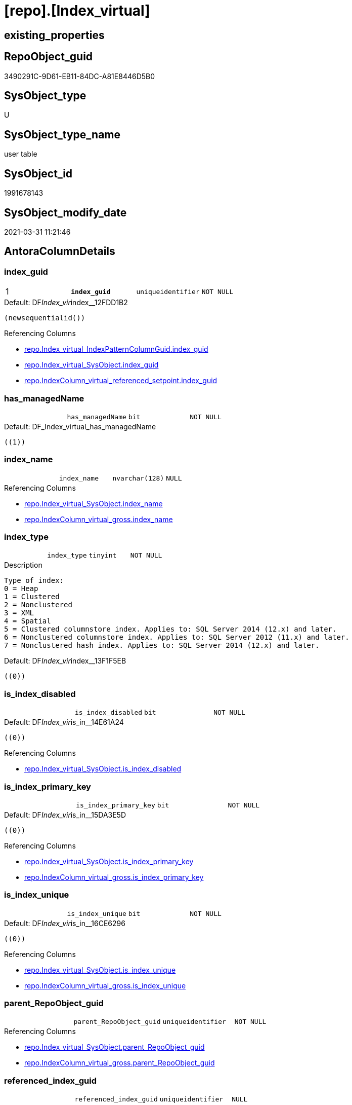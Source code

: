 = [repo].[Index_virtual]

== existing_properties

// tag::existing_properties[]
:ExistsProperty--AntoraReferencingList:
:ExistsProperty--pk_index_guid:
:ExistsProperty--pk_IndexPatternColumnDatatype:
:ExistsProperty--pk_IndexPatternColumnName:
:ExistsProperty--pk_IndexSemanticGroup:
:ExistsProperty--FK:
:ExistsProperty--AntoraIndexList:
:ExistsProperty--Columns:
// end::existing_properties[]

== RepoObject_guid

// tag::RepoObject_guid[]
3490291C-9D61-EB11-84DC-A81E8446D5B0
// end::RepoObject_guid[]

== SysObject_type

// tag::SysObject_type[]
U 
// end::SysObject_type[]

== SysObject_type_name

// tag::SysObject_type_name[]
user table
// end::SysObject_type_name[]

== SysObject_id

// tag::SysObject_id[]
1991678143
// end::SysObject_id[]

== SysObject_modify_date

// tag::SysObject_modify_date[]
2021-03-31 11:21:46
// end::SysObject_modify_date[]

== AntoraColumnDetails

// tag::AntoraColumnDetails[]
[[column-index_guid]]
=== index_guid

[cols="d,m,m,m,m,d"]
|===
|1
|*index_guid*
|uniqueidentifier
|NOT NULL
|
|
|===

.Default: DF__Index_vir__index__12FDD1B2
....
(newsequentialid())
....

.Referencing Columns
--
* xref:repo.Index_virtual_IndexPatternColumnGuid.adoc#column-index_guid[repo.Index_virtual_IndexPatternColumnGuid.index_guid]
* xref:repo.Index_virtual_SysObject.adoc#column-index_guid[repo.Index_virtual_SysObject.index_guid]
* xref:repo.IndexColumn_virtual_referenced_setpoint.adoc#column-index_guid[repo.IndexColumn_virtual_referenced_setpoint.index_guid]
--


[[column-has_managedName]]
=== has_managedName

[cols="d,m,m,m,m,d"]
|===
|
|has_managedName
|bit
|NOT NULL
|
|
|===

.Default: DF_Index_virtual_has_managedName
....
((1))
....


[[column-index_name]]
=== index_name

[cols="d,m,m,m,m,d"]
|===
|
|index_name
|nvarchar(128)
|NULL
|
|
|===

.Referencing Columns
--
* xref:repo.Index_virtual_SysObject.adoc#column-index_name[repo.Index_virtual_SysObject.index_name]
* xref:repo.IndexColumn_virtual_gross.adoc#column-index_name[repo.IndexColumn_virtual_gross.index_name]
--


[[column-index_type]]
=== index_type

[cols="d,m,m,m,m,d"]
|===
|
|index_type
|tinyint
|NOT NULL
|
|
|===

.Description
....
Type of index:
0 = Heap
1 = Clustered
2 = Nonclustered
3 = XML
4 = Spatial
5 = Clustered columnstore index. Applies to: SQL Server 2014 (12.x) and later.
6 = Nonclustered columnstore index. Applies to: SQL Server 2012 (11.x) and later.
7 = Nonclustered hash index. Applies to: SQL Server 2014 (12.x) and later.
....

.Default: DF__Index_vir__index__13F1F5EB
....
((0))
....


[[column-is_index_disabled]]
=== is_index_disabled

[cols="d,m,m,m,m,d"]
|===
|
|is_index_disabled
|bit
|NOT NULL
|
|
|===

.Default: DF__Index_vir__is_in__14E61A24
....
((0))
....

.Referencing Columns
--
* xref:repo.Index_virtual_SysObject.adoc#column-is_index_disabled[repo.Index_virtual_SysObject.is_index_disabled]
--


[[column-is_index_primary_key]]
=== is_index_primary_key

[cols="d,m,m,m,m,d"]
|===
|
|is_index_primary_key
|bit
|NOT NULL
|
|
|===

.Default: DF__Index_vir__is_in__15DA3E5D
....
((0))
....

.Referencing Columns
--
* xref:repo.Index_virtual_SysObject.adoc#column-is_index_primary_key[repo.Index_virtual_SysObject.is_index_primary_key]
* xref:repo.IndexColumn_virtual_gross.adoc#column-is_index_primary_key[repo.IndexColumn_virtual_gross.is_index_primary_key]
--


[[column-is_index_unique]]
=== is_index_unique

[cols="d,m,m,m,m,d"]
|===
|
|is_index_unique
|bit
|NOT NULL
|
|
|===

.Default: DF__Index_vir__is_in__16CE6296
....
((0))
....

.Referencing Columns
--
* xref:repo.Index_virtual_SysObject.adoc#column-is_index_unique[repo.Index_virtual_SysObject.is_index_unique]
* xref:repo.IndexColumn_virtual_gross.adoc#column-is_index_unique[repo.IndexColumn_virtual_gross.is_index_unique]
--


[[column-parent_RepoObject_guid]]
=== parent_RepoObject_guid

[cols="d,m,m,m,m,d"]
|===
|
|parent_RepoObject_guid
|uniqueidentifier
|NOT NULL
|
|
|===

.Referencing Columns
--
* xref:repo.Index_virtual_SysObject.adoc#column-parent_RepoObject_guid[repo.Index_virtual_SysObject.parent_RepoObject_guid]
* xref:repo.IndexColumn_virtual_gross.adoc#column-parent_RepoObject_guid[repo.IndexColumn_virtual_gross.parent_RepoObject_guid]
--


[[column-referenced_index_guid]]
=== referenced_index_guid

[cols="d,m,m,m,m,d"]
|===
|
|referenced_index_guid
|uniqueidentifier
|NULL
|
|
|===

.Referencing Columns
--
* xref:repo.Index_virtual_SysObject.adoc#column-referenced_index_guid[repo.Index_virtual_SysObject.referenced_index_guid]
* xref:repo.IndexColumn_virtual_referenced_setpoint.adoc#column-referenced_index_guid[repo.IndexColumn_virtual_referenced_setpoint.referenced_index_guid]
* xref:repo.IndexReferencedReferencing.adoc#column-referenced_index_guid[repo.IndexReferencedReferencing.referenced_index_guid]
--


[[column-RowNumberInReferencing]]
=== RowNumberInReferencing

[cols="d,m,m,m,m,d"]
|===
|
|RowNumberInReferencing
|int
|NULL
|
|
|===

.Description
....
the same index can be inherited several times into the same referenced object, if a source is used several times
for example
SELECT A_A = A.A, B_A = B.A from source_1 as A LEFT JOIN source_1 as B ON ... 
normaly these indexes should have different columns
....

.Referencing Columns
--
* xref:repo.IndexColumn_virtual_referenced_setpoint.adoc#column-RowNumberInReferencing[repo.IndexColumn_virtual_referenced_setpoint.RowNumberInReferencing]
--


// end::AntoraColumnDetails[]

== AntoraPkColumnTableRows

// tag::AntoraPkColumnTableRows[]
|1
|*<<column-index_guid>>*
|uniqueidentifier
|NOT NULL
|
|










// end::AntoraPkColumnTableRows[]

== AntoraNonPkColumnTableRows

// tag::AntoraNonPkColumnTableRows[]

|
|<<column-has_managedName>>
|bit
|NOT NULL
|
|

|
|<<column-index_name>>
|nvarchar(128)
|NULL
|
|

|
|<<column-index_type>>
|tinyint
|NOT NULL
|
|

|
|<<column-is_index_disabled>>
|bit
|NOT NULL
|
|

|
|<<column-is_index_primary_key>>
|bit
|NOT NULL
|
|

|
|<<column-is_index_unique>>
|bit
|NOT NULL
|
|

|
|<<column-parent_RepoObject_guid>>
|uniqueidentifier
|NOT NULL
|
|

|
|<<column-referenced_index_guid>>
|uniqueidentifier
|NULL
|
|

|
|<<column-RowNumberInReferencing>>
|int
|NULL
|
|

// end::AntoraNonPkColumnTableRows[]

== AntoraIndexList

// tag::AntoraIndexList[]

[[index-PK_Index_virtual]]
=== PK_Index_virtual

* IndexSemanticGroup: xref:index/IndexSemanticGroup.adoc#_index_guid[index_guid]
+
--
* <<column-index_guid>>; uniqueidentifier
--
* PK, Unique, Real: 1, 1, 1


[[index-idx_Index_virtual__1]]
=== idx_Index_virtual__1

* IndexSemanticGroup: xref:index/IndexSemanticGroup.adoc#_repoobject_guid[RepoObject_guid]
+
--
* <<column-parent_RepoObject_guid>>; uniqueidentifier
--
* PK, Unique, Real: 0, 0, 0
* ++FK_Index_virtual__RepoObject++ +
referenced: xref:repo.RepoObject.adoc[], xref:repo.RepoObject.adoc#index-PK_RepoObject[PK_RepoObject]
* is disabled

// end::AntoraIndexList[]

== AntoraParameterList

// tag::AntoraParameterList[]

// end::AntoraParameterList[]

== example1

// tag::example1[]

// end::example1[]


== example2

// tag::example2[]

// end::example2[]


== example3

// tag::example3[]

// end::example3[]


== usp_persistence_RepoObject_guid

// tag::usp_persistence_RepoObject_guid[]

// end::usp_persistence_RepoObject_guid[]


== UspExamples

// tag::UspExamples[]

// end::UspExamples[]


== UspParameters

// tag::UspParameters[]

// end::UspParameters[]


== persistence_source_RepoObject_xref

// tag::persistence_source_RepoObject_xref[]

// end::persistence_source_RepoObject_xref[]


== AdocUspSteps

// tag::AdocUspSteps[]

// end::AdocUspSteps[]


== AntoraReferencedList

// tag::AntoraReferencedList[]

// end::AntoraReferencedList[]


== ReferencedObjectList

// tag::ReferencedObjectList[]

// end::ReferencedObjectList[]


== is_repo_managed

// tag::is_repo_managed[]

// end::is_repo_managed[]


== microsoft_database_tools_support

// tag::microsoft_database_tools_support[]

// end::microsoft_database_tools_support[]


== MS_Description

// tag::MS_Description[]

// end::MS_Description[]


== persistence_source_RepoObject_fullname

// tag::persistence_source_RepoObject_fullname[]

// end::persistence_source_RepoObject_fullname[]


== persistence_source_RepoObject_fullname2

// tag::persistence_source_RepoObject_fullname2[]

// end::persistence_source_RepoObject_fullname2[]


== persistence_source_RepoObject_guid

// tag::persistence_source_RepoObject_guid[]

// end::persistence_source_RepoObject_guid[]


== is_persistence_check_for_empty_source

// tag::is_persistence_check_for_empty_source[]

// end::is_persistence_check_for_empty_source[]


== is_persistence_delete_changed

// tag::is_persistence_delete_changed[]

// end::is_persistence_delete_changed[]


== is_persistence_delete_missing

// tag::is_persistence_delete_missing[]

// end::is_persistence_delete_missing[]


== is_persistence_insert

// tag::is_persistence_insert[]

// end::is_persistence_insert[]


== is_persistence_truncate

// tag::is_persistence_truncate[]

// end::is_persistence_truncate[]


== is_persistence_update_changed

// tag::is_persistence_update_changed[]

// end::is_persistence_update_changed[]


== example4

// tag::example4[]

// end::example4[]


== example5

// tag::example5[]

// end::example5[]


== has_history

// tag::has_history[]

// end::has_history[]


== has_history_columns

// tag::has_history_columns[]

// end::has_history_columns[]


== is_persistence

// tag::is_persistence[]

// end::is_persistence[]


== is_persistence_check_duplicate_per_pk

// tag::is_persistence_check_duplicate_per_pk[]

// end::is_persistence_check_duplicate_per_pk[]


== AntoraReferencingList

// tag::AntoraReferencingList[]
* xref:repo.Index_union.adoc[]
* xref:repo.Index_virtual_IndexPatternColumnGuid.adoc[]
* xref:repo.Index_virtual_SysObject.adoc[]
* xref:repo.IndexColumn_virtual_gross.adoc[]
* xref:repo.IndexColumn_virtual_referenced_setpoint.adoc[]
* xref:repo.IndexReferencedReferencing.adoc[]
* xref:repo.usp_Index_finish.adoc[]
* xref:repo.usp_index_inheritance.adoc[]
* xref:repo.usp_Index_virtual_InsertUpdate.adoc[]
// end::AntoraReferencingList[]


== pk_index_guid

// tag::pk_index_guid[]
3690291C-9D61-EB11-84DC-A81E8446D5B0
// end::pk_index_guid[]


== pk_IndexPatternColumnDatatype

// tag::pk_IndexPatternColumnDatatype[]
uniqueidentifier
// end::pk_IndexPatternColumnDatatype[]


== pk_IndexPatternColumnName

// tag::pk_IndexPatternColumnName[]
index_guid
// end::pk_IndexPatternColumnName[]


== pk_IndexSemanticGroup

// tag::pk_IndexSemanticGroup[]
index_guid
// end::pk_IndexSemanticGroup[]


== sql_modules_definition

// tag::sql_modules_definition[]
[source,sql]
----

----
// end::sql_modules_definition[]


